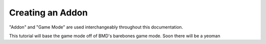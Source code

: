 Creating an Addon
=================

"Addon" and "Game Mode" are used interchangeably throughout this documentation.

This tutorial will base the game mode off of BMD's barebones game mode. Soon
there will be a yeoman
